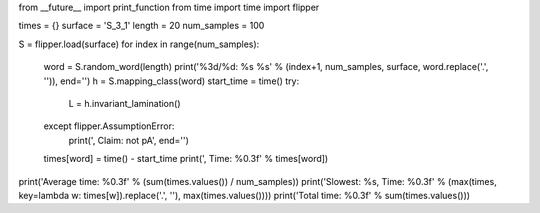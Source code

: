 from __future__ import print_function
from time import time
import flipper

times = {}
surface = 'S_3_1'
length = 20
num_samples = 100

S = flipper.load(surface)
for index in range(num_samples):
    word = S.random_word(length)
    print('%3d/%d: %s %s' % (index+1, num_samples, surface, word.replace('.', '')), end='')
    h = S.mapping_class(word)
    start_time = time()
    try:
        L = h.invariant_lamination()
    except flipper.AssumptionError:
        print(', Claim: not pA', end='')
    times[word] = time() - start_time
    print(', Time: %0.3f' % times[word])

print('Average time: %0.3f' % (sum(times.values()) / num_samples))
print('Slowest: %s, Time: %0.3f' % (max(times, key=lambda w: times[w]).replace('.', ''), max(times.values())))
print('Total time: %0.3f' % sum(times.values()))

